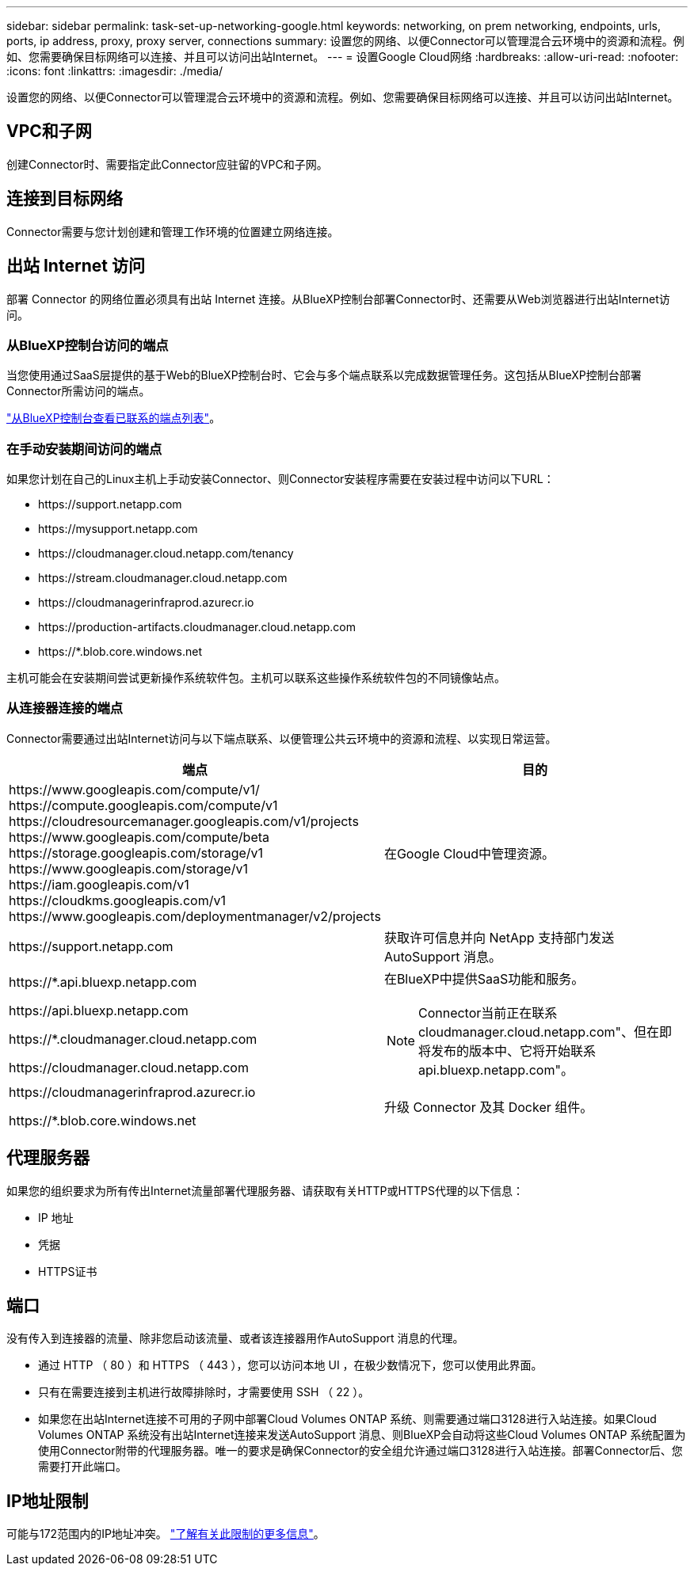 ---
sidebar: sidebar 
permalink: task-set-up-networking-google.html 
keywords: networking, on prem networking, endpoints, urls, ports, ip address, proxy, proxy server, connections 
summary: 设置您的网络、以便Connector可以管理混合云环境中的资源和流程。例如、您需要确保目标网络可以连接、并且可以访问出站Internet。 
---
= 设置Google Cloud网络
:hardbreaks:
:allow-uri-read: 
:nofooter: 
:icons: font
:linkattrs: 
:imagesdir: ./media/


[role="lead"]
设置您的网络、以便Connector可以管理混合云环境中的资源和流程。例如、您需要确保目标网络可以连接、并且可以访问出站Internet。



== VPC和子网

创建Connector时、需要指定此Connector应驻留的VPC和子网。



== 连接到目标网络

Connector需要与您计划创建和管理工作环境的位置建立网络连接。



== 出站 Internet 访问

部署 Connector 的网络位置必须具有出站 Internet 连接。从BlueXP控制台部署Connector时、还需要从Web浏览器进行出站Internet访问。



=== 从BlueXP控制台访问的端点

当您使用通过SaaS层提供的基于Web的BlueXP控制台时、它会与多个端点联系以完成数据管理任务。这包括从BlueXP控制台部署Connector所需访问的端点。

link:reference-networking-saas-console.html["从BlueXP控制台查看已联系的端点列表"]。



=== 在手动安装期间访问的端点

如果您计划在自己的Linux主机上手动安装Connector、则Connector安装程序需要在安装过程中访问以下URL：

* \https://support.netapp.com
* \https://mysupport.netapp.com
* \https://cloudmanager.cloud.netapp.com/tenancy
* \https://stream.cloudmanager.cloud.netapp.com
* \https://cloudmanagerinfraprod.azurecr.io
* \https://production-artifacts.cloudmanager.cloud.netapp.com
* \https://*.blob.core.windows.net


主机可能会在安装期间尝试更新操作系统软件包。主机可以联系这些操作系统软件包的不同镜像站点。



=== 从连接器连接的端点

Connector需要通过出站Internet访问与以下端点联系、以便管理公共云环境中的资源和流程、以实现日常运营。

[cols="2*"]
|===
| 端点 | 目的 


| \https://www.googleapis.com/compute/v1/
\https://compute.googleapis.com/compute/v1
\https://cloudresourcemanager.googleapis.com/v1/projects
\https://www.googleapis.com/compute/beta
\https://storage.googleapis.com/storage/v1
\https://www.googleapis.com/storage/v1
\https://iam.googleapis.com/v1
\https://cloudkms.googleapis.com/v1
\https://www.googleapis.com/deploymentmanager/v2/projects | 在Google Cloud中管理资源。 


| \https://support.netapp.com | 获取许可信息并向 NetApp 支持部门发送 AutoSupport 消息。 


 a| 
\https://*.api.bluexp.netapp.com

\https://api.bluexp.netapp.com

\https://*.cloudmanager.cloud.netapp.com

\https://cloudmanager.cloud.netapp.com
 a| 
在BlueXP中提供SaaS功能和服务。


NOTE: Connector当前正在联系cloudmanager.cloud.netapp.com"、但在即将发布的版本中、它将开始联系api.bluexp.netapp.com"。



| \https://cloudmanagerinfraprod.azurecr.io

\https://*.blob.core.windows.net | 升级 Connector 及其 Docker 组件。 
|===


== 代理服务器

如果您的组织要求为所有传出Internet流量部署代理服务器、请获取有关HTTP或HTTPS代理的以下信息：

* IP 地址
* 凭据
* HTTPS证书




== 端口

没有传入到连接器的流量、除非您启动该流量、或者该连接器用作AutoSupport 消息的代理。

* 通过 HTTP （ 80 ）和 HTTPS （ 443 ），您可以访问本地 UI ，在极少数情况下，您可以使用此界面。
* 只有在需要连接到主机进行故障排除时，才需要使用 SSH （ 22 ）。
* 如果您在出站Internet连接不可用的子网中部署Cloud Volumes ONTAP 系统、则需要通过端口3128进行入站连接。如果Cloud Volumes ONTAP 系统没有出站Internet连接来发送AutoSupport 消息、则BlueXP会自动将这些Cloud Volumes ONTAP 系统配置为使用Connector附带的代理服务器。唯一的要求是确保Connector的安全组允许通过端口3128进行入站连接。部署Connector后、您需要打开此端口。




== IP地址限制

可能与172范围内的IP地址冲突。 https://docs.netapp.com/us-en/bluexp-setup-admin/reference-limitations.html["了解有关此限制的更多信息"]。
